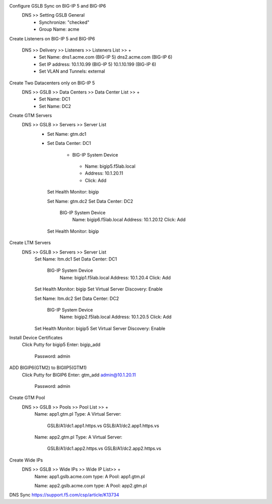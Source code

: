 
Configure GSLB Sync on BIG-IP 5 and BIG-IP6
    DNS >> Setting GSLB General
       - Synchronize: "checked"
       - Group Name: acme

Create Listeners on BIG-IP 5 and BIG-IP6

    DNS >> Delivery >> Listeners >> Listeners List >> +
       - Set Name:                dns1.acme.com (BIG-IP 5)     dns2.acme.com (BIG-IP 6)
       - Set IP address:          10.1.10.99 (BIG-IP 5)        10.1.10.199 (BIG-IP 6)
       - Set VLAN and Tunnels:    external

Create Two Datacenters only on BIG-IP 5
    DNS >> GSLB >> Data Centers >> Data Center List >> +
       - Set Name:       DC1    
       - Set Name:       DC2

Create GTM Servers
    DNS >> GSLB >> Servers >> Server List
       - Set Name: gtm.dc1
       - Set Data Center: DC1

          -  BIG-IP System Device
           -    Name: bigip5.f5lab.local
           -    Address: 10.1.20.11
           -    Click: Add

        Set Health Monitor: bigip


        Set Name: gtm.dc2
        Set Data Center: DC2

            BIG-IP System Device
                Name: bigip6.f5lab.local
                Address: 10.1.20.12
                Click: Add

        Set Health Monitor: bigip

Create LTM Servers        
    DNS >> GSLB >> Servers >> Server List
        Set Name: ltm.dc1
        Set Data Center: DC1

            BIG-IP System Device
                Name: bigip1.f5lab.local
                Address: 10.1.20.4
                Click: Add

        Set Health Monitor: bigip
        Set Virtual Server Discovery: Enable


        Set Name: ltm.dc2
        Set Data Center: DC2

            BIG-IP System Device
                Name: bigip2.f5lab.local
                Address: 10.1.20.5
                Click: Add

        Set Health Monitor: bigip5
        Set Virtual Server Discovery: Enable

Install Device Certificates
    Click Putty for bigip5
    Enter: bigip_add
        Password: admin

ADD BIGIP6(GTM2) to BIGIIP5(GTM1)
    Click Putty for BIGIP6
    Enter: gtm_add admin@10.1.20.11
        Password: admin

Create GTM Pool
    DNS >> GSLB >> Pools >> Pool List >> +
        Name: app1.gtm.pl
        Type: A
        Virtual Server:
            GSLB/A1/dc1.app1.https.vs
            GSLB/A1/dc2.app1.https.vs

        Name: app2.gtm.pl
        Type: A
        Virtual Server:
            GSLB/A1/dc1.app2.https.vs
            GSLB/A1/dc2.app2.https.vs

Create Wide IPs
    DNS >> GSLB >> Wide IPs >> Wide IP List>> +
        Name: app1.gslb.acme.com
        type: A
        Pool: app1.gtm.pl

        Name: app2.gslb.acme.com
        type: A
        Pool: app2.gtm.pl



DNS Sync https://support.f5.com/csp/article/K13734
